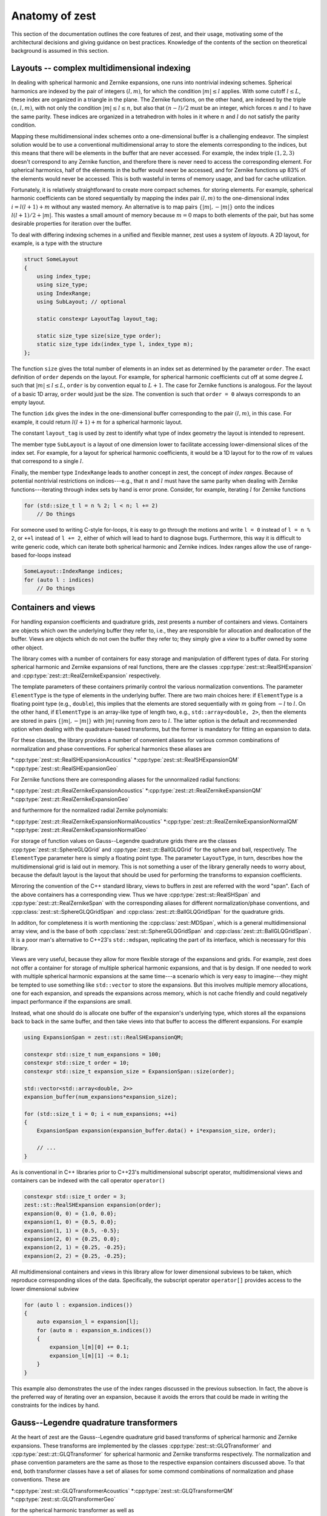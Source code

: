 .. role:: cpp(code)
    :language: cpp

Anatomy of zest
===============

This section of the documentation outlines the core features of zest, and their usage, motivating
some of the architectural decisions and giving guidance on best practices. Knowledge of the
contents of the section on theoretical background is assumed in this section.

Layouts -- complex multidimensional indexing
--------------------------------------------

In dealing with spherical harmonic and Zernike expansions, one runs into nontrivial indexing
schemes. Spherical harmonics are indexed by the pair of integers :math:`(l,m)`, for which the
condition :math:`|m|\leq l` applies. With some cutoff :math:`l\leq L`, these index are organized
in a triangle in the plane. The Zernike functions, on the other hand, are indexed by the triple
:math:`(n,l,m)`, with not only the condition :math:`|m|\leq l\leq n`, but also that :math:`(n - l)/2`
must be an integer, which forces :math:`n` and :math:`l` to have the same parity. These indices are
organized in a tetrahedron with holes in it where :math:`n` and :math:`l` do not satisfy the parity
condition.

Mapping these multidimensional index schemes onto a one-dimensional buffer is a challenging
endeavor. The simplest solution would be to use a conventional multidimensional array to store the
elements corresponding to the indices, but this means that there will be elements in the buffer
that are never accessed. For example, the index triple :math:`(1,2,3)` doesn't correspond to any
Zernike function, and therefore there is never need to access the corresponding element. For
spherical harmonics, half of the elements in the buffer would never be accessed, and for Zernike
functions up 83% of the elements would never be accessed. This is both wasteful in terms of memory
usage, and bad for cache utilization.

Fortunately, it is relatively straightforward to create more compact schemes. for storing elements.
For example, spherical harmonic coefficients can be stored sequentially by mapping the index pair
:math:`(l,m)` to the one-dimensional index :math:`i = l(l + 1) + m` without any wasted memory.
An alternative is to map pairs :math:`\{|m|,-|m|\}` onto the indices :math:`l(l + 1)/2 + |m|`. This
wastes a small amount of memory because :math:`m = 0` maps to both elements of the pair, but has
some desirable properties for iteration over the buffer.

To deal with differing indexing schemes in a unified and flexible manner, zest uses a system of
*layouts*. A 2D layout, for example, is a type with the structure

.. code:: cpp

    struct SomeLayout
    {
        using index_type;
        using size_type;
        using IndexRange;
        using SubLayout; // optional

        static constexpr LayoutTag layout_tag;

        static size_type size(size_type order);
        static size_type idx(index_type l, index_type m);
    };

The function ``size`` gives the total number of elements in an index set as determined by the
parameter ``order``. The exact definition of ``order`` depends on the layout. For example, for
spherical harmonic coefficients cut off at some degree :math:`L` such that :math:`|m|\leq l\leq L`,
``order`` is by convention equal to :math:`L + 1`. The case for Zernike functions is analogous. For
the layout of a basic 1D array, ``order`` would just be the size. The convention is such that
``order = 0`` always corresponds to an empty layout.

The function ``idx`` gives the index in the one-dimensional buffer corresponding to the pair
:math:`(l,m)`, in this case. For example, it could return :math:`l(l + 1) + m` for a spherical
harmonic layout.

The constant ``layout_tag`` is used by zest to identify what type of index geometry the layout is
intended to represent.

The member type ``SubLayout`` is a layout of one dimension lower to facilitate accessing
lower-dimensional slices of the index set. For example, for a layout for spherical harmonic
coefficients, it would be a 1D layout for to the row of :math:`m` values that correspond to a
single :math:`l`.

Finally, the member type ``IndexRange`` leads to another concept in zest, the concept of *index
ranges*. Because of potential nontrivial restrictions on indices---e.g., that :math:`n` and
:math:`l` must have the same parity when dealing with Zernike functions---iterating through index
sets by hand is error prone. Consider, for example, iterating :math:`l` for Zernike functions

.. code:: cpp

    for (std::size_t l = n % 2; l < n; l += 2)
        // Do things

For someone used to writing C-style for-loops, it is easy to go through the motions and write
``l = 0`` instead of ``l = n % 2``, or ``++l`` instead of ``l += 2``, either of which will lead to
hard to diagnose bugs. Furthermore, this way it is difficult to write generic code, which can
iterate both spherical harmonic and Zernike indices. Index ranges allow the use of range-based
for-loops instead

.. code:: cpp

    SomeLayout::IndexRange indices;
    for (auto l : indices)
        // Do things



Containers and views
--------------------

For handling expansion coefficients and quadrature grids, zest presents a number of containers and
views. Containers are objects which own the underlying buffer they refer to, i.e., they are
responsible for allocation and deallocation of the buffer. Views are objects which do not own the
buffer they refer to; they simply give a *view* to a buffer owned by some other object.

The library comes with a number of containers for easy storage and manipulation of different types
of data. For storing spherical harmonic and Zernike expansions of real functions, there are the
classes :cpp:type:`zest::st::RealSHExpansion` and :cpp:type:`zest::zt::RealZernikeExpansion`
respectively.

The template parameters of these containers primarily control the various normalization conventions.
The parameter ``ElementType`` is the type of elements in the underlying buffer. There are two main
choices here: if ``ElementType`` is a floating point type (e.g., ``double``), this implies that the
elements are stored sequentially with :math:`m` going from :math:`-l` to :math:`l`. On the other
hand, if ``ElementType`` is an array-like type of length two, e.g., ``std::array<double, 2>``, then
the elements are stored in pairs :math:`\{|m|,-|m|\}` with :math:`|m|` running from zero to
:math:`l`. The latter option is the default and recommended option when dealing with the
quadrature-based transforms, but the former is mandatory for fitting an expansion to data.

For these classes, the library provides a number of convenient aliases for various common
combinations of normalization and phase conventions. For spherical harmonics these aliases are

*:cpp:type:`zest::st::RealSHExpansionAcoustics`
*:cpp:type:`zest::st::RealSHExpansionQM`
*:cpp:type:`zest::st::RealSHExpansionGeo`

For Zernike functions there are corresponding aliases for the unnormalized radial functions:

*:cpp:type:`zest::zt::RealZernikeExpansionAcoustics`
*:cpp:type:`zest::zt::RealZernikeExpansionQM`
*:cpp:type:`zest::zt::RealZernikeExpansionGeo`

and furthermore for the normalized radial Zernike polynomials:

*:cpp:type:`zest::zt::RealZernikeExpansionNormalAcoustics`
*:cpp:type:`zest::zt::RealZernikeExpansionNormalQM`
*:cpp:type:`zest::zt::RealZernikeExpansionNormalGeo`

For storage of function values on Gauss--Legendre quadrature grids there are the classes
:cpp:type:`zest::st::SphereGLQGrid` and :cpp:type:`zest::zt::BallGLQGrid` for the sphere and ball,
respectively. The ``ElementType`` parameter here is simply a floating point type. The parameter
``LayoutType``, in turn, describes how the multidimensional grid is laid out in memory. This is not
something a user of the library generally needs to worry about, because the default layout is the
layout that should be used for performing the transforms to expansion coefficients.

Mirroring the convention of the C++ standard library, views to buffers in zest are referred with
the word "span". Each of the above containers has a corresponding view. Thus we have
:cpp:type:`zest::st::RealSHSpan` and :cpp:type:`zest::zt::RealZernikeSpan` with the corresponding
aliases for different normalization/phase conventions, and :cpp:class:`zest::st::SphereGLQGridSpan`
and :cpp:class:`zest::zt::BallGLQGridSpan` for the quadrature grids.

In additon, for completeness it is worth mentioning the :cpp:class:`zest::MDSpan`, which is a
general multidimensional array view, and is the base of both :cpp:class:`zest::st::SphereGLQGridSpan`
and :cpp:class:`zest::zt::BallGLQGridSpan`. It is a poor man's alternative to C++23's ``std::mdspan``,
replicating the part of its interface, which is necessary for this library. 

Views are very useful, because they allow for more flexible storage of the expansions and grids.
For example, zest does not offer a container for storage of multiple spherical harmonic expansions,
and that is by design. If one needed to work with multiple spherical harmonic expansions at the
same time---a scenario which is very easy to imagine---they might be tempted to use something like
``std::vector`` to store the expansions. But this involves multiple memory allocations, one for
each expansion, and spreads the expansions across memory, which is not cache friendly and could
negatively impact performance if the expansions are small.

Instead, what one should do is allocate one buffer of the expansion's underlying type, which stores
all the expansions back to back in the same buffer, and then take views into that buffer to access
the different expansions. For example

.. code:: cpp

    using ExpansionSpan = zest::st::RealSHExpansionQM;

    constexpr std::size_t num_expansions = 100;
    constexpr std::size_t order = 10;
    constexpr std::size_t expansion_size = ExpansionSpan::size(order);

    std::vector<std::array<double, 2>>
    expansion_buffer(num_expansions*expansion_size);

    for (std::size_t i = 0; i < num_expansions; ++i)
    {
        ExpansionSpan expansion(expansion_buffer.data() + i*expansion_size, order);

        // ...
    }

As is conventional in C++ libraries prior to C++23's multidimensional subscript operator,
multidimensional views and containers can be indexed with the call operator ``operator()``

.. code:: cpp

    constexpr std::size_t order = 3;
    zest::st::RealSHExpansion expansion(order);
    expansion(0, 0) = {1.0, 0.0};
    expansion(1, 0) = {0.5, 0.0};
    expansion(1, 1) = {0.5, -0.5};
    expansion(2, 0) = {0.25, 0.0};
    expansion(2, 1) = {0.25, -0.25};
    expansion(2, 2) = {0.25, -0.25};

All multidimensional containers and views in this library allow for lower dimensional subviews to
be taken, which reproduce corresponding slices of the data. Specifically, the subscript operator
``operator[]`` provides access to the lower dimensional subview

.. code:: cpp

    for (auto l : expansion.indices())
    {
        auto expansion_l = expansion[l];
        for (auto m : expansion_m.indices())
        {
            expansion_l[m][0] += 0.1;
            expansion_l[m][1] -= 0.1;
        }
    }

This example also demonstrates the use of the index ranges discussed in the previous subsection. In
fact, the above is the preferred way of iterating over an expansion, because it avoids the errors
that could be made in writing the constraints for the indices by hand.

Gauss--Legendre quadrature transformers
---------------------------------------

At the heart of zest are the Gauss--Legendre quadrature grid based transforms of spherical harmonic
and Zernike expansions. These transforms are implemented by the classes :cpp:type:`zest::st::GLQTransformer`
and :cpp:type:`zest::zt::GLQTransformer` for spherical harmonic and Zernike transforms respectively.
The normalization and phase convention parameters are the same as those to the respective expansion
containers discussed above. To that end, both transformer classes have a set of aliases for some commond
combinations of normalization and phase conventions. These are

*:cpp:type:`zest::st::GLQTransformerAcoustics`
*:cpp:type:`zest::st::GLQTransformerQM`
*:cpp:type:`zest::st::GLQTransformerGeo`

for the spherical harmonic transformer as well as

*:cpp:type:`zest::zt::GLQTransformerAcoustics`
*:cpp:type:`zest::zt::GLQTransformerQM`
*:cpp:type:`zest::zt::GLQTransformerGeo`
*:cpp:type:`zest::zt::GLQTransformerNormalAcoustics`
*:cpp:type:`zest::zt::GLQTransformerNormalQM`
*:cpp:type:`zest::zt::GLQTransformerNormalGeo`

for the Zernike transformer. The final parameter ``GridLayoutType`` in turn is the same as for the
corresponding grid containers.

It goes without saying that the transformer must have the same values for these template parameters
as the expansion and grid. This is one  of the ways zest protects consistency of conventions in
transformations.

The transformers come with two methods for performing transformations: ``forward_transform`` and
``backward_transform``. The forward transform transforms a grid to an expansion, and the backward
transform is the inverse, transforming an expansion to a grid. Both of these methods have two
primary overloads, one which takes both the input and output expansion/grid as arguments and
modifies the output

.. code:: cpp

    transformer.forward_transform(grid, expansion);
    transformer.backward_transform(expansion, grid);

and one which takes the input expansion/grid and returns the output container

.. code:: cpp

    auto expansion = transformer.forward_transform(grid, order);
    auto new_grid = transformer.backward_transform(expansion, order);

Here the method takes the additional parameter ``order``. In the case of the forward transform,
this parameter is the order of the expansion. Note that the grid has its own order parameter, which
is the maximum expansion order that can be taken with that grid. Therefore, the order of the output
expansion is ``min(order, grid.order())``. On the other hand, in the backward transform, the
``order`` parameter determines the point at which the summation of the expansion is truncated. The
order of ``new_grid`` will again be ``min(order, expansion.order())``.

Rotations
---------

For understanding this subsection discussing the implementation of rotations in zest, reading the
corresponding subsection in the theoretical background is highly recommended. In summary, zest
implements rotations for both spherical harmonic and Zernike expansions using the ZXZXZ algorithm.
This algorithm implements a rotation by Euler angles :math:`(\alpha,\beta,\gamma)` as a series of
rotations starting with a rotation about the z-axis by :math:`\gamma`, followed by a 90 degree
rotation about the new x-axis, followed by a rotation about the new z-axis by :math:`\beta`,
followed by a -90 degree rotation about the new x-axis, finally followed by a rotation about the
new z-axis by :math:`\alpha`; hence ZXZXZ. This has the advantage that the general form of Wigner's
D-matrices never needs to be evaluated. The x-axis rotations are expressible in terms of the
d-matrix for a 90 degree rotation, and can be precomputed once, On the other hand, the z-rotations
are just diagonal matrices of values :math:`e^{im\theta_i}`, where :math:`\theta_i` is one of
:math:`(\alpha,\beta,\gamma)`.

With this brief review of the essential facts, zest has a single class :cpp:class:`zest::Rotor` for
performing the rotations, which has the method ``rotate`` for performing general rotations and
``polar_rotate`` for the special case of rotations about the z-axis

.. code:: cpp

    zest::Rotor rotor(order);
    zest::WignerdPiHalfCollection wigner_d_pi2(order);

    std::array<double, 3> euler_angles
        = {std::numbers::pi/4, std::numbers::pi/4, std::numbers::pi/4};
    rotor.polar_rotate(
        expansion, std::numbers::pi/2, zest::RotationType::coordinate);
    rotor.rotate(
        expansion, wigner_d_pi2, euler_angles, zest::RotationType::coordinate);

All rotations take as their last argument an enum of type :cpp:enum:`zest::RotationType`, which has
two values :cpp:enumerator:`zest::RotationType::object` and :cpp:enumerator:`zest::RotationType::coordinate`.
These express whether the rotation represents a rotation of an object in space (active rotation) or
a rotation of the coordinate system (passive rotation). The polar rotation naturally takes as its
argument a single angle, whereas the general rotation takes three Euler angles, given as a standard
library array with three elements. Finally, the general rotation takes as its second argument an
object of type :cpp:class:`zest::WignerdPiHalfCollection`. This object contains the values of the
d-matrix for a 90 degree angle, i.e., :math:`\pi/2`, up to some specified order.

